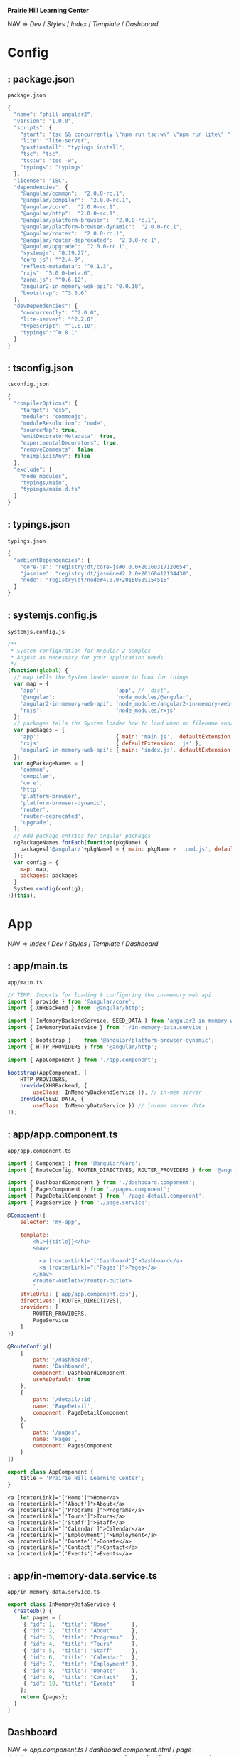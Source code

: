 *Prairie Hill Learning Center*

NAV => [[Dev]] / [[Styles]] / [[Index]] / [[Template]] / [[Dashboard]]

* Config

**  : package.json
  : package.json
  #+NAME: package.json
  #+begin_src js :tangle package.json :padline no
    {
      "name": "phill-angular2",
      "version": "1.0.0",
      "scripts": {
        "start": "tsc && concurrently \"npm run tsc:w\" \"npm run lite\" ",
        "lite": "lite-server",
        "postinstall": "typings install",
        "tsc": "tsc",
        "tsc:w": "tsc -w",
        "typings": "typings"
      },
      "license": "ISC",
      "dependencies": {
        "@angular/common":  "2.0.0-rc.1",
        "@angular/compiler":  "2.0.0-rc.1",
        "@angular/core":  "2.0.0-rc.1",
        "@angular/http":  "2.0.0-rc.1",
        "@angular/platform-browser":  "2.0.0-rc.1",
        "@angular/platform-browser-dynamic":  "2.0.0-rc.1",
        "@angular/router":  "2.0.0-rc.1",
        "@angular/router-deprecated":  "2.0.0-rc.1",
        "@angular/upgrade":  "2.0.0-rc.1",
        "systemjs": "0.19.27",
        "core-js": "^2.4.0",
        "reflect-metadata": "^0.1.3",
        "rxjs": "5.0.0-beta.6",
        "zone.js": "^0.6.12",
        "angular2-in-memory-web-api": "0.0.10",
        "bootstrap": "^3.3.6"
      },
      "devDependencies": {
        "concurrently": "^2.0.0",
        "lite-server": "^2.2.0",
        "typescript": "^1.8.10",
        "typings":"^0.8.1"
      }
    }
  #+end_src

**  : tsconfig.json
  : tsconfig.json
  #+NAME: tsconfig.json
  #+begin_src js :tangle tsconfig.json :padline no
    {
      "compilerOptions": {
        "target": "es5",
        "module": "commonjs",
        "moduleResolution": "node",
        "sourceMap": true,
        "emitDecoratorMetadata": true,
        "experimentalDecorators": true,
        "removeComments": false,
        "noImplicitAny": false
      },
      "exclude": [
        "node_modules",
        "typings/main",
        "typings/main.d.ts"
      ]
    }
  #+end_src

**  : typings.json
  : typings.json
  #+NAME: typings.json
  #+begin_src js :tangle typings.json :padline no
    {
      "ambientDependencies": {
        "core-js": "registry:dt/core-js#0.0.0+20160317120654",
        "jasmine": "registry:dt/jasmine#2.2.0+20160412134438",
        "node": "registry:dt/node#4.0.0+20160509154515"
      }
    }
  #+end_src

**  : systemjs.config.js
  : systemjs.config.js
  #+NAME: systemjs.config.js
  #+begin_src js :tangle systemjs.config.js :padline no
    /**
     ,* System configuration for Angular 2 samples
     ,* Adjust as necessary for your application needs.
     ,*/
    (function(global) {
      // map tells the System loader where to look for things
      var map = {
        'app':                        'app', // 'dist',
        '@angular':                   'node_modules/@angular',
        'angular2-in-memory-web-api': 'node_modules/angular2-in-memory-web-api',
        'rxjs':                       'node_modules/rxjs'
      };
      // packages tells the System loader how to load when no filename and/or no extension
      var packages = {
        'app':                        { main: 'main.js',  defaultExtension: 'js' },
        'rxjs':                       { defaultExtension: 'js' },
        'angular2-in-memory-web-api': { main: 'index.js', defaultExtension: 'js' }
      };
      var ngPackageNames = [
        'common',
        'compiler',
        'core',
        'http',
        'platform-browser',
        'platform-browser-dynamic',
        'router',
        'router-deprecated',
        'upgrade',
      ];
      // Add package entries for angular packages
      ngPackageNames.forEach(function(pkgName) {
        packages['@angular/'+pkgName] = { main: pkgName + '.umd.js', defaultExtension: 'js' };
      });
      var config = {
        map: map,
        packages: packages
      }
      System.config(config);
    })(this);
  #+end_src

* App

  NAV => [[Index]] / [[Dev]] / [[Styles]] / [[Template]] / [[Dashboard]]

**  : app/main.ts
  : app/main.ts
  #+NAME: main.ts
  #+begin_src js :tangle app/main.ts :padline no
    // TEMP: Imports for loading & configuring the in-memory web api
    import { provide } from '@angular/core';
    import { XHRBackend } from '@angular/http';

    import { InMemoryBackendService, SEED_DATA } from 'angular2-in-memory-web-api';
    import { InMemoryDataService } from './in-memory-data.service';

    import { bootstrap }    from '@angular/platform-browser-dynamic';
    import { HTTP_PROVIDERS } from '@angular/http';

    import { AppComponent } from './app.component';

    bootstrap(AppComponent, [
        HTTP_PROVIDERS,
        provide(XHRBackend, {
            useClass: InMemoryBackendService }), // in-mem server
        provide(SEED_DATA, {
            useClass: InMemoryDataService }) // in-mem server data
    ]);
  #+end_src

**  : app/app.component.ts
  : app/app.component.ts
  #+NAME: app.component.ts
  #+begin_src js :tangle app/app.component.ts :padline no
    import { Component } from '@angular/core';
    import { RouteConfig, ROUTER_DIRECTIVES, ROUTER_PROVIDERS } from '@angular/router-deprecated';

    import { DashboardComponent } from './dashboard.component';
    import { PagesComponent } from './pages.component';
    import { PageDetailComponent } from './page-detail.component';
    import { PageService } from './page.service';

    @Component({
        selector: 'my-app',

        template: `
            <h1>{{title}}</h1>
            <nav>
            
              <a [routerLink]="['Dashboard']">Dashboard</a>
              <a [routerLink]="['Pages']">Pages</a>
            </nav>
            <router-outlet></router-outlet>
            `,
        styleUrls: ['app/app.component.css'],
        directives: [ROUTER_DIRECTIVES],
        providers: [
            ROUTER_PROVIDERS,
            PageService
        ]
    })

    @RouteConfig([
        {
            path: '/dashboard',
            name: 'Dashboard',
            component: DashboardComponent,
            useAsDefault: true
        },
        {
            path: '/detail/:id',
            name: 'PageDetail',
            component: PageDetailComponent
        },
        {
            path: '/pages',
            name: 'Pages',
            component: PagesComponent
        }
    ])

    export class AppComponent {
        title = 'Prairie Hill Learning Center';
    }
  #+end_src

  : <a [routerLink]="['Home']">Home</a>
  : <a [routerLink]="['About']">About</a>
  : <a [routerLink]="['Programs']">Programs</a>
  : <a [routerLink]="['Tours']">Tours</a>
  : <a [routerLink]="['Staff']">Staff</a>
  : <a [routerLink]="['Calendar']">Calendar</a>
  : <a [routerLink]="['Employment']">Employment</a>
  : <a [routerLink]="['Donate']">Donate</a>
  : <a [routerLink]="['Contact']">Contact</a>
  : <a [routerLink]="['Events']">Events</a>

**  : app/in-memory-data.service.ts
  : app/in-memory-data.service.ts
  #+NAME: in-memory-data.service.ts
  #+begin_src js :tangle app/in-memory-data.service.ts :padline no
    export class InMemoryDataService {
      createDb() {
        let pages = [
         { "id": 1,  "title": "Home"       },
         { "id": 2,  "title": "About"      },
         { "id": 3,  "title": "Programs"   },
         { "id": 4,  "title": "Tours"      },
         { "id": 5,  "title": "Staff"      },
         { "id": 6,  "title": "Calendar"   },
         { "id": 7,  "title": "Employment" },
         { "id": 8,  "title": "Donate"     },
         { "id": 9,  "title": "Contact"    },
         { "id": 10, "title": "Events"     }
        ];
        return {pages};
      }
    }
  #+end_src

** Dashboard

   NAV => [[app.component.ts]] / [[dashboard.component.html]] / [[page-detail.component.css]]
   => [[app.component.css]] / [[dashboard.component.css]] 

***   : app/dashboard.component.ts
   : app/dashboard.component.ts
   #+NAME: dashboard.component.ts
   #+begin_src js :tangle app/dashboard.component.ts :padline no
     import { Component, OnInit } from '@angular/core';

     import { Page } from './page';
     import { PageService } from './page.service';

     import { Router } from '@angular/router-deprecated';

     @Component({
         selector: 'my-dashboard',
         templateUrl: 'app/dashboard.component.html',
         styleUrls: ['app/dashboard.component.css']
     })

     export class DashboardComponent implements OnInit {

         pages: Page[] = [];

         constructor(
             private router: Router,
             private pageService: PageService) {
         }

         ngOnInit() {
             this.pageService.getPages()
                 .then(pages => this.pages = pages.slice(1,5));
         }

         gotoDetail(page: Page){
             let link = ['PageDetail', { id: page.id }];
             this.router.navigate(link);
         }
     }
   #+end_src

** Pages

   TEMP => [[dashboard.component.html]] / [[page-detail.component.html]] / [[pages.component.html]]
   SERV => [[page.service.ts]] 
   COMP => [[page-detail.component.ts]] / [[pages.component.ts]] / [[dashboard.component.ts]]
   STYL => [[pages.component.css]] /

***   : app/page.ts
   : app/page.ts
   #+NAME: page.ts
   #+begin_src js :tangle app/page.ts :padline no
     export class Page {
         id: number;
         title: string;
     }
   #+end_src

***   : app/pages.component.ts
   : app/pages.component.ts
   #+NAME: pages.component.ts
   #+begin_src js :tangle app/pages.component.ts :padline no
     import { Component, OnInit } from '@angular/core';
     import { Router } from '@angular/router-deprecated';

     import { Page } from './page';
     import { PageService } from './page.service';
     import { PageDetailComponent } from './page-detail.component';

     @Component({
         selector: 'my-pages',
         templateUrl: 'app/pages.component.html',
         styleUrls: ['app/pages.component.css'],
         directives: [PageDetailComponent]
     })

     export class PagesComponent implements OnInit {
         pages: Page[]; 
         selectedPage: Page;
         addingPage = false;
         error: any;

         constructor(
             private _router: Router,
             private _pageService: PageService) { }

         getPages() {
             this._pageService
                 .getPages()
                 .then(pages => this.pages = pages)
                 .catch(error => this.error = error); //TODO: Display error message
         }

         addPage() {
             this.addingPage = true;
             this.selectedPage = null;
         }

         close(savedPage: Page) {
             this.addingPage = false;
             if (savedPage) { this.getPages(); }
         }

         delete(page: Page, event: any) {
             event.stopPropagation();
             this._pageService
                 .delete(page)
                 .then(res => {
                     this.pages = this.pages.filter(h => h !== page);
                     if (this.selectedPage === page) {
                         this.selectedPage = null; }
                 })
                 .catch(error => this.error = error); // TODO: Display error message
         }

         ngOnInit() {
             this.getPages();
         }
         
         onSelect(page: Page) {
             this.selectedPage = page;
             this.addingPage = false;
         }

         gotoDetail() {
             this._router.navigate(['PageDetail', {
                 id: this.selectedPage.id }]);
         }
     }
   #+end_src

***   : app/page-detail.component.ts
   : app/page-detail.component.ts
   #+NAME: page-detail.component.ts
   #+begin_src js :tangle app/page-detail.component.ts :padline no
     import { Component, Input, Output, OnInit, EventEmitter } from '@angular/core';
     import { RouteParams } from '@angular/router-deprecated';

     import { Page } from './page';
     import { PageService } from './page.service';

     @Component({
         selector: 'my-page-detail',
         templateUrl: 'app/page-detail.component.html',
         styleUrls: ['app/page-detail.component.css']
     })

     export class PageDetailComponent implements OnInit {
         @Input() page: Page;
         @Output() close = new EventEmitter();
         error: any;
         navigated = false; // true if navigated here

         constructor(
             private _pageService: PageService,
             private _routeParams: RouteParams) {
         }
         
         ngOnInit() {
             if (this._routeParams.get('id') !== null) {
                 let id = +this._routeParams.get('id');
                 this.navigated = true;
                 this._pageService.getPage(id)
                     .then(page => this.page = page);
             } else {
                 this.navigated = false;
                 this.page = new Page();
             }
         }

         save() {
             this._pageService
                 .save(this.page)
                 .then(page => {
                     this.page = page; // saved page, w/ id if new
                     this.goBack(page);
                 })
                 .catch(error => this.error = error); // TODO: Display error message
         }
         
         goBack(savedPage: Page = null) {
             this.close.emit(savedPage);
             if (this.navigated) {
                 window.history.back();
             }
         }
     }
   #+end_src

***   : app/page.service.ts
   : app/page.service.ts
   #+NAME: page.service.ts
   #+begin_src js :tangle app/page.service.ts :padline no
     import { Injectable } from '@angular/core';
     import { Http, Headers } from '@angular/http';

     import 'rxjs/add/operator/toPromise';

     import { Page } from './page';

     @Injectable()
     export class PageService {

         private pagesUrl = 'app/pages'; // URL to web api

         constructor(private http: Http) { }
         
         // CREATE new Page
         private post(page: Page): Promise<Page> {
             let headers = new Headers({
                 'Content-Type': 'application/json'});

             return this.http
                 .post(this.pagesUrl,
                       JSON.stringify(page),
                       {headers: headers})
                 .toPromise()
                 .then(res => res.json().data)
                 .catch(this.handleError);
         }

         // READ existing Page(s)
         getPages(): Promise<Page[]> {
             return this.http.get(this.pagesUrl)
                 .toPromise()
                 .then(response => response.json().data)
                 .catch(this.handleError);
         }
         getPage(id: number) {
             return this.getPages()
                 .then(pages => pages.filter(page => page.id === id)[0]);
         }
         
         // UPDATE existing Page
         private put(page: Page) {
             let headers = new Headers();
             headers.append('Content-Type',
                            'application/json');

             let url = `${this.pagesUrl}/${page.id}`;

             return this.http
                 .put(url, JSON.stringify(page),
                      {headers: headers})
                 .toPromise()
                 .then(() => page)
                 .catch(this.handleError);
         }

         // DESTROY existing Page
         delete(page: Page) {
             let headers = new Headers();
             headers.append('Content-Type',
                            'application/json');

             let url = `${this.pagesUrl}/${page.id}`;

             return this.http
                 .delete(url, headers)
                 .toPromise()
                 .catch(this.handleError);
         }

         // SAVE combination of _post and _put methods
         save(page: Page): Promise<Page> {
             if (page.id) {
                 return this.put(page);
             }
             return this.post(page);
         }
         
         // handle ERRORS
         private handleError(error: any) {
             console.error('An error occurred', error);
             return Promise.reject(error.message || error);
         }
     }
   #+end_src

* Template

  APP  => [[App]] /
  SERV => [[page.service.ts]] /
  COMP => [[page-detail.component.ts]] / [[pages.component.ts]]
  TEMP => [[page-detail.component.html]]

**  : index.html
  : index.html
  #+NAME: index.html
  #+begin_src web :tangle index.html :padline no
    <html>
      <head>
        <base href="/">
        
        <title>Prairie Hill Learning Center</title>
        <meta charset="UTF-8">
        <meta name="viewport" content="width=device-width, initial-scale=1">
        <!--<link rel="stylesheet" href="css/pure-release-0.6.0/pure-min.css">-->
        <link rel="stylesheet" href="styles.css">
        <link href='//fonts.googleapis.com/css?family=Lobster|Roboto:400,100,100italic,700italic,700|Clicker+Script|Kaushan+Script|News+Cycle:400,700|BenchNine|Poiret+One|Open+Sans+Condensed:300|Playball|Shadows+Into+Light+Two' rel='stylesheet' type='text/css'>

        <!-- 1. Load libraries -->
         <!-- Polyfill(s) for older browsers -->
        <script src="node_modules/core-js/client/shim.min.js"></script>
        <script src="node_modules/zone.js/dist/zone.js"></script>
        <script src="node_modules/reflect-metadata/Reflect.js"></script>
        <script src="node_modules/systemjs/dist/system.src.js"></script>

        <!--<script src="https://www.gstatic.com/firebasejs/3.0.0/firebase.js"></script>-->
        
        <!-- 2. Configure SystemJS -->
        <script src="systemjs.config.js"></script>
        <script>
         System.import('app').catch(function(err){ console.error(err); });
        </script>
      </head>
      <!-- 3. Display the application -->
      <body>
        <div id="header" styleName="pure-g">
          <phill-header>...</phill-header>
        </div>
        <div id="main" styleName="pure-g">
          <my-app>Loading...</my-app>
        </div>
        <div id="footer" styleName="pure-g">
          <phill-footer>...</phill-footer>
        </div>
      </body>
    </html>
  #+end_src

** Dashboard

   NAV => [[dashboard.component.ts]] / [[pages.component.ts]] /

***   : app/dashboard.component.html
   : app/dashboard.component.html
   #+NAME: dashboard.component.html
   #+begin_src web :tangle app/dashboard.component.html :padline no
     <h3>Prairie Hill Pages (Spaces)</h3>
     <div class="grid grid-pad">
       <div *ngFor="let page of pages"
            (click)="gotoDetail(page)" class="col-1-4">
         <div class="module page">
           <h4>{{page.title}}</h4>
         </div>
       </div>
     </div>
   #+end_src

** Pages

***   : app/pages.component.html
   : app/pages.component.html
   #+NAME: pages.component.html
   #+begin_src web :tangle app/pages.component.html :padline no
     <h2>My Pages</h2>
     <ul class="pages">
       <li *ngFor="let page of pages"
           (click)="onSelect(page)"
           [class.selected]="page === selectedPage">
         <span class="page-element">
           <span class="badge">{{page.id}}</span> {{page.title}}
         </span>
         <button class="delete-button"
                 (click)="delete(page, $event)">Delete</button>
       </li>
     </ul>

     <button (click)="addPage()">Add New Page</button>
     <div *ngIf="addingPage">
       <my-page-detail (close)="close($event)"></my-page-detail>
     </div>

     <div *ngIf="selectedPage">
       <h2>
         {{selectedPage.title | uppercase}} is your current page
       </h2>
       <button (click)="gotoDetail()">View Details</button>
     </div>
   #+end_src

***   : app/page-detail.component.html
   : app/page-detail.component.html
   #+NAME: page-detail.component.html
   #+begin_src web :tangle app/page-detail.component.html :padline no
     <div *ngIf="page">
       <h2>{{page.title}}</h2>
       <div>
         <label>id: </label>{{page.id}}
       </div>
       <div>
         <label>title: </label>
         <input [(ngModel)]="page.title" placeholder="title"/>
       </div>
       <button (click)="goBack()">Back</button>
       <button (click)="save()">Save</button>
     </div>
   #+end_src

* Styles

  [[Dev]] / [[App]]

**  : styles.css
  : styles.css
  #+NAME: styles.css
  #+begin_src css :tangle styles.css :padline no
    h1 {
      color: #369;
      font-family: Arial, Helvetica, sans-serif;
      font-size: 250%;
    }
    h2 { 
      color: #444;
      font-family: Arial, Helvetica, sans-serif;   
      font-weight: lighter;
    }
    body { 
      margin: 2em; 
    }
    body, input[text], button { 
      color: #888; 
      font-family: Cambria, Georgia; 
    }
    button {
      font-family: Arial;
      background-color: #eee;
      border: none;
      padding: 5px 10px;
      border-radius: 4px;
      cursor: pointer;
      cursor: hand;
    }
    button:hover {
      background-color: #cfd8dc;
    }
    button:disabled {
      background-color: #eee;
      color: #aaa; 
      cursor: auto;
    }
    /* everywhere else */
    ,* { 
      font-family: Arial, Helvetica, sans-serif; 
    }
  #+end_src

  NAV => [[index.html]] / [[pages.component.html]] / [[pages.component.ts]]

**  : app/app.component.css
  : app/app.component.css
  #+NAME: app.component.css
  #+begin_src css :tangle app/app.component.css :padline no
    h1 {
      font-size: 1.2em;
      color: #999;
      margin-bottom: 0;
    }
    h2 {
      font-size: 2em;
      margin-top: 0;
      padding-top: 0;
    }
    nav a {
      padding: 5px 10px;
      text-decoration: none;
      margin-top: 10px;
      display: inline-block;
      background-color: #eee;
      border-radius: 4px;
    }
    nav a:visited, a:link {
      color: #607D8B;
    }
    nav a:hover {
      color: #039be5;
      background-color: #CFD8DC;
    }
    nav a.router-link-active {
      color: #039be5;
    }
  #+end_src
  
** Dashboard

***   : app/dashboard.component.css
   : app/dashboard.component.css
   #+NAME: dashboard.component.css
   #+begin_src css :tangle app/dashboard.component.css :padline no
     [class*='col-'] {
       float: left;
     }
     ,*, *:after, *:before {
         -webkit-box-sizing: border-box;
         -moz-box-sizing: border-box;
         box-sizing: border-box;
     }
     h3 {
       text-align: center; margin-bottom: 0;
     }
     [class*='col-'] {
       padding-right: 20px;
       padding-bottom: 20px;
     }
     [class*='col-']:last-of-type {
       padding-right: 0;
     }
     .grid {
       margin: 0;
     }
     .col-1-4 {
       width: 25%;
     }
     .module {
         padding: 20px;
         text-align: center;
         color: #eee;
         max-height: 120px;
         min-width: 120px;
         background-color: #607D8B;
         border-radius: 2px;
     }
     h4 {
       position: relative;
     }
     .module:hover {
       background-color: #EEE;
       cursor: pointer;
       color: #607d8b;
     }
     .grid-pad {
       padding: 10px 0;
     }
     .grid-pad > [class*='col-']:last-of-type {
       padding-right: 20px;
     }
     @media (max-width: 600px) {
         .module {
           font-size: 10px;
           max-height: 75px; }
     }
     @media (max-width: 1024px) {
         .grid {
           margin: 0;
         }
         .module {
           min-width: 60px;
         }
     }
   #+end_src

** Pages

***   : app/pages.component.css
   : app/pages.component.css
   #+NAME: pages.component.css
   #+begin_src css :tangle app/pages.component.css
     .selected {
         background-color: #CFD8DC !important;
         color: white;
     }
     .pages {
         margin: 0 0 2em 0;
         list-style-type: none;
         padding: 0;
         width: 15em;
     }
     .pages li {
         cursor: pointer;
         position: relative;
         left: 0;
         background-color: #EEE;
         margin: .5em;
         padding: .3em 0;
         height: 1.6em;
         border-radius: 4px;
     }
     .pages li.selected:hover {
         background-color: #BBD8DC !important;
         color: white;
     }
     .pages li:hover {
         color: #607D8B;
         background-color: #DDD;
         left: .1em;
     }
     .pages .text {
         position: relative;
         top: -3px;
     }
     .pages .badge {
         display: inline-block;
         font-size: small;
         color: white;
         padding: 0.8em 0.7em 0 0.7em;
         background-color: #607D8B;
         line-height: 1em;
         position: relative;
         left: -1px;
         top: -4px;
         height: 1.8em;
         margin-right: .8em;
         border-radius: 4px 0 0 4px;
     }

   #+end_src

***   : app/page-detail.component.css
   : app/page-detail.component.css
   #+NAME: page-detail.component.css
   #+begin_src css :tangle app/page-detail.component.css
     label {
       display: inline-block;
       width: 3em;
       margin: .5em 0;
       color: #607D8B;
       font-weight: bold;
     }
     input {
       height: 2em;
       font-size: 1em;
       padding-left: .4em;
     }
     button {
       margin-top: 20px;
       font-family: Arial;
       background-color: #eee;
       border: none;
       padding: 5px 10px;
       border-radius: 4px;
       cursor: pointer; cursor: hand;
     }
     button:hover {
       background-color: #cfd8dc;
     }
     button:disabled {
       background-color: #eee;
       color: #ccc; 
       cursor: auto;
     }
   #+end_src

* Dev

** Mon May 23 21:42:18 CDT 2016

   

** Sun May 22 14:10:19 CDT 2016

   https://angular.io/docs/ts/latest/tutorial/toh-pt5.html

   Routing

   - [ ] turn [[App]] into an application shell that only handles navigation
   - [ ] relocate /Pages/ concerns within the current [[app.component.js]] to a separate
     [[PagesComponent]]
   - [ ] add routing
   - [ ] create a new [[DashboardComponent]]
   - [ ] tie the /Dashboard/ into the navigation structure
  
** Sat May 21 22:28:33 CDT 2016

   https://angular.io/docs/js/latest/quickstart.html

  Angular2 is written with TypeScript(ES6). This is the future.
  
  https://angular.io/docs/ts/latest/quickstart.html

  1. Create the app's project folder and define package dependencies and special
     project setup

     a) Create the project folder

        You are in [[./][it]].

     b) Add package definitiion and configuration files

        [[Config]]

        [[package.json]]
        [[tsconfig.json]]
        [[typings.json]]
        [[systemjs.config.js]]

     c) Install packages

        : npm install

        - [-] npm WARN
          - [X] optional
            
            : Skipping failed optional dependency /chokidar/fsevents:

            https://github.com/paulmillr/chokidar/issues/425

            "It's just a warning, not an error. You can safely ignore it. 
            Fsevents is an optional dependency and is used on only on OSX."
            --nono

          - [X] notsup

            : Not compatible with your operating system or architecture: fsevents@1.0.12

          - [ ] phill-angular2@1.0.0 No repository field.

  2. Create the app's Angular root component
     ---------------------------------------

     [[Config]] / [[App]]
     -------------
     app/[[app.component.ts]]

     Structure of every component:
     -----------------------------

     - One or more [[import]] statments to reference the things we need.
     - A [[@Component decorator]] that tells Angular what template to use and how to
       create the component.
     - A [[component class]] that controls the appearance and behavior of a view 
       through its template.
     
  3. Add [[main.ts]], identifying the root component to Angular

     [[App]]

     app/[[main.ts]]

  4. Add [[index.html]], the web page that hosts the application

     [[Template]]

  5. Build and run the app

     : npm start

** Tutorials

   https://angular.io/docs/ts/latest/tutorial/toh-pt3.html

   [[app.component.ts]]

   [[page-detail.component.ts]]
  
   [[App]]
